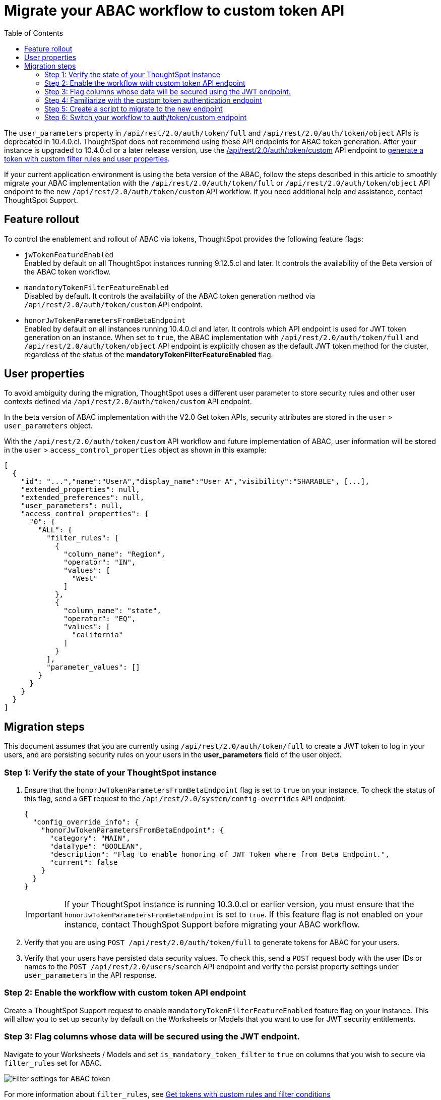 = Migrate your ABAC workflow to custom token API
:toc: true
:toclevels: 2

:page-title: ABAC via tokens migration steps
:page-pageid: abac-migration-guide
:page-description: Steps for migrating your implementation to use custom token API workflow

The `user_parameters` property in `/api/rest/2.0/auth/token/full` and `/api/rest/2.0/auth/token/object` APIs is deprecated in 10.4.0.cl. ThoughtSpot does not recommend using these API endpoints for ABAC token generation. After your instance is upgraded to 10.4.0.cl or a later release version, use the +++<a href="{{navprefix}}/restV2-playground?apiResourceId=http%2Fapi-endpoints%2Fauthentication%2Fget-custom-access-token">/api/rest/2.0/auth/token/custom</a>+++ API endpoint to xref:authentication.adoc#_get_tokens_with_custom_rules_and_filter_conditions[generate a token with custom filter rules and user properties].

If your current application environment is using the beta version of the ABAC, follow the steps described in this article to smoothly migrate your ABAC implementation with the `/api/rest/2.0/auth/token/full` or `/api/rest/2.0/auth/token/object`  API endpoint to the new `/api/rest/2.0/auth/token/custom` API workflow. If you need additional help and assistance, contact ThoughtSpot Support.


== Feature rollout

To control the enablement and rollout of ABAC via tokens, ThoughtSpot provides the following feature flags:

* `jwTokenFeatureEnabled` +
Enabled by default on all ThoughtSpot instances running 9.12.5.cl and later. It controls the availability of the Beta version of the ABAC token workflow.
* `mandatoryTokenFilterFeatureEnabled` +
Disabled by default. It controls the availability of the ABAC token generation method via `/api/rest/2.0/auth/token/custom` API endpoint.
* `honorJwTokenParametersFromBetaEndpoint` +
Enabled by default on all instances running 10.4.0.cl and later. It controls which API endpoint is used for JWT token generation on an instance. When set to `true`, the ABAC implementation with `/api/rest/2.0/auth/token/full` and `/api/rest/2.0/auth/token/object` API endpoint is explicitly chosen as the default JWT token method for the cluster, regardless of the status of the *mandatoryTokenFilterFeatureEnabled* flag.

== User properties

To avoid ambiguity during the migration, ThoughtSpot uses a different user parameter to store security rules and other user contexts defined via `/api/rest/2.0/auth/token/custom` API endpoint.

In the beta version of ABAC implementation with the V2.0 Get token APIs, security attributes are stored in the `user` > `user_parameters` object.

With the `/api/rest/2.0/auth/token/custom` API workflow and future implementation of ABAC, user information will be stored in the `user` > `access_control_properties` object as shown in this example:

[source,JSON]
----

[
  {
    "id": "...","name":"UserA","display_name":"User A","visibility":"SHARABLE", [...],
    "extended_properties": null,
    "extended_preferences": null,
    "user_parameters": null,
    "access_control_properties": {
      "0": {
        "ALL": {
          "filter_rules": [
            {
              "column_name": "Region",
              "operator": "IN",
              "values": [
                "West"
              ]
            },
            {
              "column_name": "state",
              "operator": "EQ",
              "values": [
                "california"
              ]
            }
          ],
          "parameter_values": []
        }
      }
    }
  }
]

----

== Migration steps

This document assumes that you are currently using `/api/rest/2.0/auth/token/full` to create a JWT token to log in your users, and are persisting security rules on your users in the *+user_parameters+* field of the user object.

=== Step 1: Verify the state of your ThoughtSpot instance

. Ensure that the `honorJwTokenParametersFromBetaEndpoint` flag is set to `true` on your instance. To check the status of this flag, send a `GET` request to the `/api/rest/2.0/system/config-overrides` API endpoint.
+
[source,JSON]
----
{
  "config_override_info": {
    "honorJwTokenParametersFromBetaEndpoint": {
      "category": "MAIN",
      "dataType": "BOOLEAN",
      "description": "Flag to enable honoring of JWT Token where from Beta Endpoint.",
      "current": false
    }
  }
}
----

+
[IMPORTANT]
====
If your ThoughtSpot instance is running 10.3.0.cl or earlier version, you must ensure that the `honorJwTokenParametersFromBetaEndpoint` is set to `true`. If this feature flag is not enabled on your instance, contact ThoughSpot Support before migrating your ABAC workflow.
====

. Verify that you are using  `POST /api/rest/2.0/auth/token/full` to generate tokens for ABAC for your users.
. Verify that your users have persisted data security values. To check this, send a `POST` request body with the user IDs or names to the `POST /api/rest/2.0/users/search` API endpoint and verify the persist property settings under `user_parameters` in the API response.

=== Step 2: Enable the workflow with custom token API endpoint

Create a ThoughtSpot Support request to enable `mandatoryTokenFilterFeatureEnabled` feature flag on your instance. This will allow you to set up security by default on the Worksheets or Models that you want to use for JWT security entitlements.

=== Step 3: Flag columns whose data will be secured using the JWT endpoint.

Navigate to your Worksheets / Models and set `is_mandatory_token_filter` to `true` on columns that you wish to secure via `filter_rules` set for ABAC.

image:./images/worksheet-jwt-token-setting.png[Filter settings for ABAC token]

For more information about `filter_rules`, see xref:authentication.adoc#_get_tokens_with_custom_rules_and_filter_conditions[Get tokens with custom rules and filter conditions]

=== Step 4: Familiarize with the custom token authentication endpoint

After migration or upgrade to ThoughtSpot 10.4.0.cl or later, you'll need to use the `POST /api/rest/2.0/auth/token/custom` API endpoint to apply security entitlements via JWT authentication tokens.

We recommend that you use the +++<a href="{{navprefix}}/restV2-playground?apiResourceId=http%2Fapi-endpoints%2Fauthentication%2Fget-custom-access-token">REST API v2 Playground</a>+++ to familiarize yourself with the new payload, send test requests to demo users. Note that your production users will still be authenticated and secure via the `POST /api/rest/2.0/auth/token/full` endpoint until you complete the migration steps.

=== Step 5: Create a script to migrate to the new endpoint

As long as the `honorJwTokenParametersFromBetaEndpoint` flag is set to `true`, the rules defined via tokens generated from the `POST /api/rest/2.0/auth/token/full` API call are applied to user profiles.
To apply the rules defined via tokens generated from the `POST /api/rest/2.0/auth/token/custom` API call, the `honorJwTokenParametersFromBetaEndpoint` flag must be set to `false`.

Therefore, we recommend that you create a script with the following the logic:

* If `honorJwTokenParametersFromBetaEndpoint` is set to `true`, use the token generated via `POST /api/rest/2.0/auth/token/full` API call to authenticate your users.
* If the `honorJwTokenParametersFromBetaEndpoint` flag is set to `false`, use the token generated via  `POST /api/rest/2.0/auth/token/custom` API call to authenticate your users.

This ensures a smooth transition between the two endpoints that will automatically adjust when ThoughtSpot Support changes the flag for you.

While we strongly recommend using a script to dynamically adjust the endpoint usage during the transition period, the following options are also available:

Option 1::

Use `POST /api/rest/2.0/auth/token/full` until ThoughtSpot Support disables the `honorJwTokenParametersFromBetaEndpoint` setting.
+
If your security rules change frequently, you may consider choosing Option 1. This option ensures that no data previously accessible to a user remains available to them longer than necessary. However, note that during this period, users will not have access to any data.

+
Choosing option 1 results in the following behavior:

. As long as `honorJwTokenParametersFromBetaEndpoint` is set to `true`, your users will be logged in with the data security entitlements assigned to the JWT token generated via `/api/rest/2.0/auth/token/full` endpoint, or via the data security rules persisted on the `user` > `user_parameters` object.
. When `honorJwTokenParametersFromBetaEndpoint` is set to `false`, your users will see no data (assuming you secured your Worksheet/Model columns as described in xref:jwt-migration.adoc#_step_3_flag_columns_whose_data_will_be_secured_using_the_jwt_endpoint[Step 3]) until you switch to using the `POST /api/rest/2.0/auth/token/custom` endpoint. Your instance will start using this endpoint soon after the flag setting is switched.

Option 2::

Use the `POST /api/rest/2.0/auth/token/custom` endpoint after logging a Support request to disable the `honorJwTokenParametersFromBetaEndpoint` setting.

+
If your security rules do not change often, for example, if the security rules defined via tokens generated from `POST /api/rest/2.0/auth/token/full` API call are the same as the rules that you plan to apply with tokens generated via `/api/rest/2.0/auth/token/custom`, consider using Option 2.

+
Choosing option 2 results in the following behavior:

. As long as `honorJwTokenParametersFromBetaEndpoint` is set to `true`:  +
Your users will be logged in with the data security rules previously persisted on the `user` > `user_parameters` object (as ThoughtSpot still honors the security rules applied via `/api/rest/2.0/auth/token/full`).
. When `honorJwTokenParametersFromBetaEndpoint` is set to `false`: +
Your users will now be logged in and assigned security entitlements based on the rules applied via JWT token generated from the `POST /api/rest/2.0/auth/token/custom` API call and persisted on `access_control_properties` of the `user` object.

=== Step 6: Switch your workflow to auth/token/custom endpoint

After the transition period and when ThoughtSpot confirms that the `honorJwTokenParametersFromBetaEndpoint` setting is disabled on your instance, you can update your script and start using `/api/rest/2.0/auth/token/custom` endpoint. For more information about this endpoint, see xref:authentication.adoc#_get_tokens_with_custom_rules_and_filter_conditions[Get tokens with custom rules and filter conditions].


























